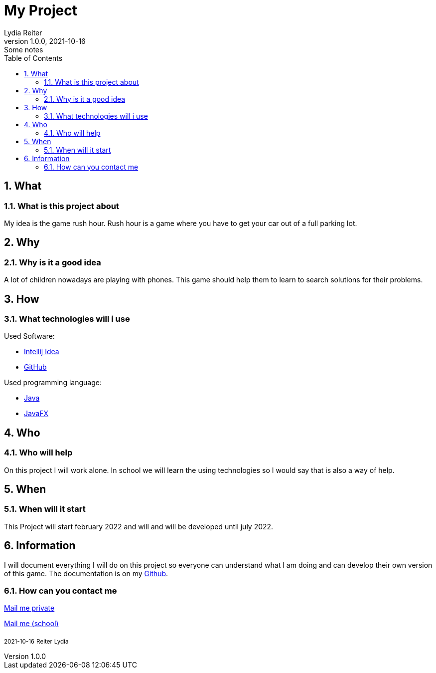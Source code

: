 = My Project
Lydia Reiter
1.0.0, 2021-10-16: Some notes
ifndef::imagesdir[:imagesdir: images]
//:toc-placement!:  // prevents the generation of the doc at this position, so it can be printed afterwards
:sourcedir: ../src/main/java
:icons: font
:sectnums:    // Nummerierung der Überschriften / section numbering
:toc: left

//Need this blank line after ifdef, don't know why...
ifdef::backend-html5[]

// print the toc here (not at the default position)
//toc::[]

== What
=== What is this project about

My idea is the game rush hour. Rush hour is a game where you have to get your car out of a full parking lot.



== Why
=== Why is it a good idea
A lot of children nowadays are playing with phones. This game should help them to learn to search solutions for their problems.



== How
=== What technologies will i use
Used Software:

* https://www.jetbrains.com/de-de/idea/[Intellij Idea]
* https://github.com/[GitHub]

Used programming language:

* https://www.java.com/[Java]
* https://openjfx.io/[JavaFX]



== Who
=== Who will help
On this project I will work alone. In school we will learn the using technologies so I would say that is also a way of help.



== When
=== When will it start
This Project will start february 2022 and will and will be developed until july 2022.



== Information
I will document everything I will do on this project so everyone can understand what I am doing and can develop their
own version of this game. The documentation is on my https://github.com/2122-3bhitm-itp/01-projektantrag-reiterlydia[Github].

=== How can you contact me
mailto:lydia.maslowski@gmail.com[Mail me private]

mailto:it190228@students.htl-leonding.ac.at[Mail me (school)]

~2021-10-16~ ~Reiter~ ~Lydia~